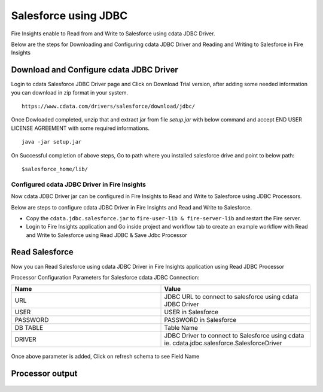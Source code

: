 Salesforce using JDBC
===========

Fire Insights enable to Read from and Write to Salesforce using cdata JDBC Driver.

Below are the steps for Downloading and Configuring cdata JDBC Driver and Reading and Writing to Salesforce in Fire Insights

Download and Configure cdata JDBC Driver
----------------

Login to cdata Salesforce JDBC Driver page and Click on Download Trial version, after adding some needed information you can download in zip format in your system.

::

    https://www.cdata.com/drivers/salesforce/download/jdbc/
    

.. figure:: ../../_assets/user-guide/salesforce/3.PNG
   :alt: salesforce
   :width: 90%
   
   
.. figure:: ../../_assets/user-guide/salesforce/4.PNG
   :alt: salesforce
   :width: 90%   

.. figure:: ../../_assets/user-guide/salesforce/5.PNG
   :alt: salesforce
   :width: 90%   
   
Once Dowloaded completed, unzip that and extract jar from file `setup.jar` with below command and accept END USER LICENSE AGREEMENT with some required informations.   

::

    java -jar setup.jar
    
.. figure:: ../../_assets/user-guide/salesforce/6.PNG
   :alt: salesforce
   :width: 90%   

.. figure:: ../../_assets/user-guide/salesforce/7.PNG
   :alt: salesforce
   :width: 90%   
   
.. figure:: ../../_assets/user-guide/salesforce/8.PNG
   :alt: salesforce
   :width: 90%    
 
On Successful completion of above steps, Go to path where you installed salesforce drive and point to below path:

::

    $salesforce_home/lib/
    
    
.. figure:: ../../_assets/user-guide/salesforce/9.PNG
   :alt: salesforce
   :width: 90%     
   
Configured cdata JDBC Driver in Fire Insights
^^^^^^^^^^^^^^^^^^^^^^^^^^^^

Now cdata JDBC Driver jar can be configured in Fire Insights to Read and Write to Salesforce using JDBC Processors.

Below are steps to configure cdata JDBC Driver in Fire Insights and Read and Write to Salesforce.

- Copy the ``cdata.jdbc.salesforce.jar`` to ``fire-user-lib & fire-server-lib`` and restart the Fire server.
- Login to Fire Insights application and Go inside project and workflow tab to create an example workflow with Read and Write to Salesforce using Read JDBC & Save Jdbc Processor

Read Salesforce
---------------

Now you can Read Salesforce using cdata JDBC Driver in Fire Insights application using Read JDBC Processor


Processor Configuration Parameters for Salesforce cdata JDBC Connection:

.. list-table::
      :widths: 10 10
      :header-rows: 1

      * - Name
        - Value
      * - URL
        - JDBC URL to connect to salesforce using cdata JDBC Driver
      * - USER
        - USER in Salesforce
      * - PASSWORD
        - PASSWORD in Salesforce
      * - DB TABLE 
        - Table Name
      * - DRIVER
        - JDBC Driver to connect to Salesforce using cdata ie. cdata.jdbc.salesforce.SalesforceDriver

.. figure:: ../../_assets/user-guide/salesforce/10.PNG
   :alt: salesforce
   :width: 90% 

Once above parameter is added, Click on refresh schema to see Field Name

.. figure:: ../../_assets/user-guide/salesforce/11.PNG
   :alt: salesforce
   :width: 90% 

Processor output
--------------

.. figure:: ../../_assets/user-guide/salesforce/12.PNG
   :alt: salesforce
   :width: 90% 
